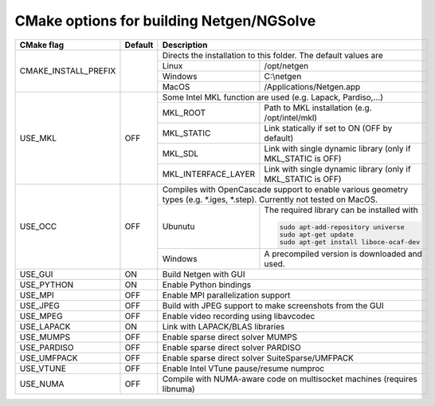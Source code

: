 .. role:: scrollable
	  
CMake options for building Netgen/NGSolve
*****************************************

.. table::
   :class: rows

   +-----------------------------+--------+-------------------+-----------------------------------------------------+
   |        CMake flag           | Default| Description                                                             |
   +=============================+========+===================+=====================================================+
   | CMAKE_INSTALL_PREFIX        |        | Directs the installation to this folder. The default values are         |
   +                             +        +-------------------+-----------------------------------------------------+
   |                             |        | Linux             | /opt/netgen                                         |
   +                             +        +-------------------+-----------------------------------------------------+
   |                             |        | Windows           | C:\\netgen                                          |
   +                             +        +-------------------+-----------------------------------------------------+
   |                             |        | MacOS             | /Applications/Netgen.app                            |
   +-----------------------------+--------+-------------------+-----------------------------------------------------+
   |  USE_MKL                    | OFF    | Some Intel MKL function are used (e.g. Lapack, Pardiso,...)             |
   +                             +        +-----------------------+-------------------------------------------------+
   |                             |        | MKL_ROOT              | Path to MKL installation (e.g. /opt/intel/mkl)  |
   +                             +        +-----------------------+-------------------------------------------------+
   |                             |        | MKL_STATIC            | Link statically if set to ON (OFF by default)   |
   +                             +        +-----------------------+-------------------------------------------------+
   |                             |        | MKL_SDL               | Link with single dynamic library                |
   |                             |        |                       | (only if MKL_STATIC is OFF)                     |
   +                             +        +-----------------------+-------------------------------------------------+
   |                             |        | MKL_INTERFACE_LAYER   | Link with single dynamic library                |
   |                             |        |                       | (only if MKL_STATIC is OFF)                     |
   +-----------------------------+--------+-----------------------+-------------------------------------------------+
   |  USE_OCC                    | OFF    | Compiles with OpenCascade support to enable                             |
   |                             |        | various geometry types (e.g. \*.iges, \*.step).                         |
   |                             |        | Currently not tested on MacOS.                                          |
   +                             +        +-------------------+-----------------------------------------------------+
   |                             |        | Ubunutu           | The required library can be installed with          |
   |                             |        |                   |                                                     |
   |                             |        |                   | .. code:: bash                                      |
   |                             |        |                   |                                                     |
   |                             |        |                   |   sudo apt-add-repository universe                  |
   |                             |        |                   |   sudo apt-get update                               |
   |                             |        |                   |   sudo apt-get install liboce-ocaf-dev              |
   +                             +        +-------------------+-----------------------------------------------------+
   |                             |        | Windows           | A precompiled version is downloaded and used.       |
   +-----------------------------+--------+-------------------+-----------------------------------------------------+
   |  USE_GUI                    | ON     | Build Netgen with GUI                                                   |
   +-----------------------------+--------+-------------------+-----------------------------------------------------+
   |  USE_PYTHON                 | ON     | Enable Python bindings                                                  |
   +-----------------------------+--------+-------------------+-----------------------------------------------------+
   |  USE_MPI                    | OFF    | Enable MPI parallelization support                                      |
   +-----------------------------+--------+-------------------+-----------------------------------------------------+
   |  USE_JPEG                   | OFF    | Build with JPEG support to make screenshots from the GUI                |
   +-----------------------------+--------+-------------------+-----------------------------------------------------+
   |  USE_MPEG                   | OFF    | Enable video recording using libavcodec                                 |
   +-----------------------------+--------+-------------------+-----------------------------------------------------+
   |  USE_LAPACK                 | ON     | Link with LAPACK/BLAS libraries                                         |
   +-----------------------------+--------+-------------------+-----------------------------------------------------+
   |  USE_MUMPS                  | OFF    | Enable sparse direct solver MUMPS                                       |
   +-----------------------------+--------+-------------------+-----------------------------------------------------+
   |  USE_PARDISO                | OFF    | Enable sparse direct solver PARDISO                                     |
   +-----------------------------+--------+-------------------+-----------------------------------------------------+
   |  USE_UMFPACK                | OFF    | Enable sparse direct solver SuiteSparse/UMFPACK                         |
   +-----------------------------+--------+-------------------+-----------------------------------------------------+
   |  USE_VTUNE                  | OFF    | Enable Intel VTune pause/resume numproc                                 |
   +-----------------------------+--------+-------------------+-----------------------------------------------------+
   |  USE_NUMA                   | OFF    | Compile with NUMA-aware code on multisocket machines (requires libnuma) |
   +-----------------------------+--------+-------------------+-----------------------------------------------------+
